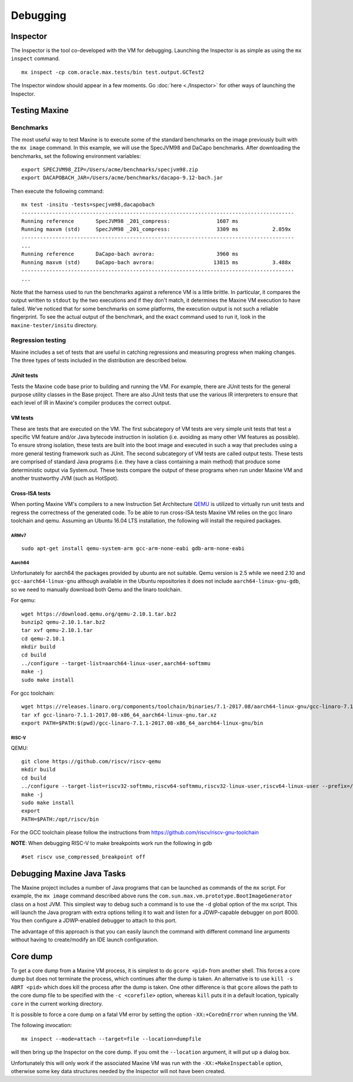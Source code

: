Debugging
=========

Inspector
---------

The Inspector is the tool co-developed with the VM for debugging.
Launching the Inspector is as simple as using the ``mx inspect`` command.

::

    mx inspect -cp com.oracle.max.tests/bin test.output.GCTest2

The Inspector window should appear in a few moments.
Go :doc:`here <./Inspector>` for other ways of launching the
Inspector.

Testing Maxine
--------------

Benchmarks
~~~~~~~~~~

The most useful way to test Maxine is to execute some of the standard
benchmarks on the image previously built with the ``mx image`` command.
In this example, we will use the SpecJVM98 and DaCapo benchmarks.
After downloading the benchmarks, set the following environment
variables:

::

    export SPECJVM98_ZIP=/Users/acme/benchmarks/specjvm98.zip
    export DACAPOBACH_JAR=/Users/acme/benchmarks/dacapo-9.12-bach.jar

Then execute the following command:

::

    mx test -insitu -tests=specjvm98,dacapobach
    ----------------------------------------------------------------------------------------
    Running reference       SpecJVM98 _201_compress:               1607 ms
    Running maxvm (std)     SpecJVM98 _201_compress:               3309 ms           2.059x
    ----------------------------------------------------------------------------------------
    ...
    Running reference       DaCapo-bach avrora:                    3960 ms
    Running maxvm (std)     DaCapo-bach avrora:                   13815 ms           3.488x
    ----------------------------------------------------------------------------------------
    ...

Note that the harness used to run the benchmarks against a reference VM
is a little brittle.
In particular, it compares the output written to ``stdout`` by the two
executions and if they don't match, it determines the Maxine VM
execution to have failed.
We've noticed that for some benchmarks on some platforms, the execution
output is not such a reliable fingerprint.
To see the actual output of the benchmark, and the exact command used to
run it, look in the ``maxine-tester/insitu`` directory.

Regression testing
~~~~~~~~~~~~~~~~~~

Maxine includes a set of tests that are useful in catching regressions
and measuring progress when making changes.
The three types of tests included in the distribution are described below.

JUnit tests
^^^^^^^^^^^

Tests the Maxine code base prior to building and running the VM.
For example, there are JUnit tests for the general purpose utility
classes in the Base project.
There are also JUnit tests that use the various IR interpreters to
ensure that each level of IR in Maxine's compiler produces the correct
output.

VM tests
^^^^^^^^

These are tests that are executed on the VM.
The first subcategory of VM tests are very simple unit tests that test a
specific VM feature and/or Java bytecode instruction in isolation (i.e.
avoiding as many other VM features as possible).
To ensure strong isolation, these tests are built into the boot image
and executed in such a way that precludes using a more general testing
framework such as JUnit.
The second subcategory of VM tests are called output tests.
These tests are comprised of standard Java programs (i.e.
they have a class containing a main method) that produce some
deterministic output via System.out.
These tests compare the output of these programs when run under Maxine
VM and another trustworthy JVM (such as HotSpot).

Cross-ISA tests
^^^^^^^^^^^^^^^

When porting Maxine VM's compilers to a new Instruction Set Architecture `QEMU <https://www.qemu.org/>`__ is utilized to virtually run unit tests and regress the correctness of the generated code.
To be able to run cross-ISA tests Maxine VM relies on the gcc linaro toolchain and qemu.
Assuming an Ubuntu 16.04 LTS installation, the following will install the required packages.

ARMv7
'''''

::

    sudo apt-get install qemu-system-arm gcc-arm-none-eabi gdb-arm-none-eabi

Aarch64
'''''''

Unfortunately for aarch64 the packages provided by ubuntu are not
suitable. Qemu version is 2.5 while we need 2.10 and
``gcc-aarch64-linux-gnu`` although available in the Ubuntu repositories
it does not include ``aarch64-linux-gnu-gdb``, so we need to manually
download both Qemu and the linaro toolchain.

For qemu:

::

    wget https://download.qemu.org/qemu-2.10.1.tar.bz2
    bunzip2 qemu-2.10.1.tar.bz2
    tar xvf qemu-2.10.1.tar
    cd qemu-2.10.1
    mkdir build
    cd build
    ../configure --target-list=aarch64-linux-user,aarch64-softmmu
    make -j
    sudo make install

For gcc toolchain:

::

    wget https://releases.linaro.org/components/toolchain/binaries/7.1-2017.08/aarch64-linux-gnu/gcc-linaro-7.1.1-2017.08-x86_64_aarch64-linux-gnu.tar.xz
    tar xf gcc-linaro-7.1.1-2017.08-x86_64_aarch64-linux-gnu.tar.xz
    export PATH=$PATH:$(pwd)/gcc-linaro-7.1.1-2017.08-x86_64_aarch64-linux-gnu/bin

RISC-V
''''''

QEMU:

::

    git clone https://github.com/riscv/riscv-qemu
    mkdir build
    cd build
    ../configure --target-list=riscv32-softmmu,riscv64-softmmu,riscv32-linux-user,riscv64-linux-user --prefix=/opt/riscv
    make -j
    sudo make install
    export
    PATH=$PATH:/opt/riscv/bin

For the GCC toolchain please follow the instructions from
https://github.com/riscv/riscv-gnu-toolchain

**NOTE**: When debugging RISC-V to make breakpoints work run the
following in gdb

::

    #set riscv use_compressed_breakpoint off

Debugging Maxine Java Tasks
---------------------------

The Maxine project includes a number of Java programs that can be
launched as commands of the ``mx`` script.
For example, the ``mx image`` command described above runs the
``com.sun.max.vm.prototype.BootImageGenerator`` class on a host JVM.
This simplest way to debug such a command is to use the ``-d`` global
option of the mx script.
This will launch the Java program with extra options telling it to wait
and listen for a JDWP-capable debugger on port 8000.
You then configure a JDWP-enabled debugger to attach to this port.

The advantage of this approach is that you can easily launch the command
with different command line arguments without having to create/modify an
IDE launch configuration.

Core dump
---------

To get a core dump from a Maxine VM process, it is simplest to do ``gcore <pid>`` from another shell.
This forces a core dump but does not terminate the process, which
continues after the dump is taken.
An alternative is to use ``kill -s ABRT <pid>`` which does kill the
process after the dump is taken.
One other difference is that ``gcore`` allows the path to the core dump
file to be specified with the ``-c <corefile>`` option, whereas ``kill``
puts it in a default location, typically ``core`` in the current working
directory.

It is possible to force a core dump on a fatal VM error by setting the
option ``-XX:+CoreOnError`` when running the VM.

The following invocation:

::

    mx inspect --mode=attach --target=file --location=dumpfile

will then bring up the Inspector on the core dump.
If you omit the ``--location`` argument, it will put up a dialog box.

Unfortunately this will only work if the associated Maxine VM was run
with the ``-XX:+MakeInspectable`` option, otherwise some key data
structures needed by the Inspector will not have been created.
